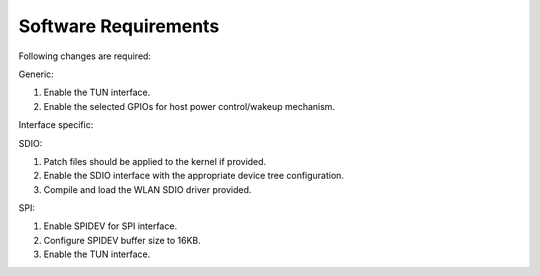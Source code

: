 .. ds sw requirements:

Software Requirements
---------------------

Following changes are required:

Generic:

1. Enable the TUN interface.

2. Enable the selected GPIOs for host power control/wakeup mechanism.

Interface specific:

SDIO:

1. Patch files should be applied to the kernel if provided.

2. Enable the SDIO interface with the appropriate device tree
   configuration.

3. Compile and load the WLAN SDIO driver provided.

SPI:

1. Enable SPIDEV for SPI interface.

2. Configure SPIDEV buffer size to 16KB.

3. Enable the TUN interface.
